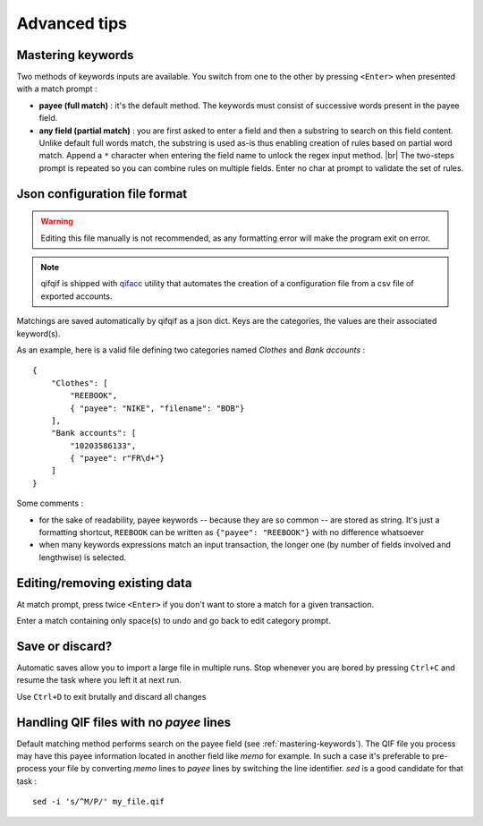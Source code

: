 Advanced tips
=============

.. |br| raw:: html

   <br />

.. _mastering-keywords:

Mastering keywords
^^^^^^^^^^^^^^^^^^

Two methods of keywords inputs are available. You switch from one to the
other by pressing ``<Enter>`` when presented with a match prompt :

- **payee (full match)** : it's the default method. The keywords must consist
  of successive words present in the payee field.
- **any field (partial match)** : you are first asked to enter a field and then a
  substring to search on this field content. Unlike default full words match,
  the substring is used as-is thus enabling creation of rules based on partial
  word match. Append a ``*`` character when entering the field name to
  unlock the regex input method. |br|
  The two-steps prompt is repeated so you can combine rules on multiple fields.
  Enter no char at prompt to validate the set of rules.


Json configuration file format
^^^^^^^^^^^^^^^^^^^^^^^^^^^^^^

.. warning::
   Editing this file manually is not recommended, as any formatting error will make the program exit on error.

.. note::
   qifqif is shipped with `qifacc`_ utility that automates the
   creation of a configuration file from a csv file of exported
   accounts.

.. _qifacc: https://github.com/Kraymer/qifqif/wiki/qifacc

Matchings are saved automatically by qifqif as a json dict.
Keys are the categories, the values are their associated keyword(s).

As an example, here is a valid file defining two categories named *Clothes*
and *Bank accounts* :  ::

    {
        "Clothes": [
            "REEBOOK",
            { "payee": "NIKE", "filename": "BOB"}
        ],
        "Bank accounts": [
            "10203586133",
            { "payee": r"FR\d+"}
        ]
    }

Some comments :

- for the sake of readability, payee keywords -- because they are so common --
  are stored as string. It's just a formatting shortcut, ``REEBOOK`` can be
  written as ``{"payee": "REEBOOK"}`` with no difference whatsoever

- when many keywords expressions match an input transaction, the longer one
  (by number of fields involved and lengthwise) is selected.


Editing/removing existing data
^^^^^^^^^^^^^^^^^^^^^^^^^^^^^^

At match prompt, press twice ``<Enter>`` if you don't want to store a match for
a given transaction.

Enter a match containing only space(s) to undo and go back to edit category
prompt.


Save or discard?
^^^^^^^^^^^^^^^^

Automatic saves allow you to import a large file in multiple runs.
Stop whenever you are bored by pressing ``Ctrl+C`` and resume the task where
you left it at next run.

Use ``Ctrl+D`` to exit brutally and discard all changes


Handling QIF files with no *payee* lines
^^^^^^^^^^^^^^^^^^^^^^^^^^^^^^^^^^^^^^^^

Default matching method performs search on the payee field
(see :ref:`mastering-keywords`).
The QIF file you process may have this payee information located in another
field like *memo* for example. In such a case it's preferable to pre-process
your file by converting *memo* lines to *payee* lines by switching the line
identifier.
*sed* is a good candidate for that task : ::

    sed -i 's/^M/P/' my_file.qif
